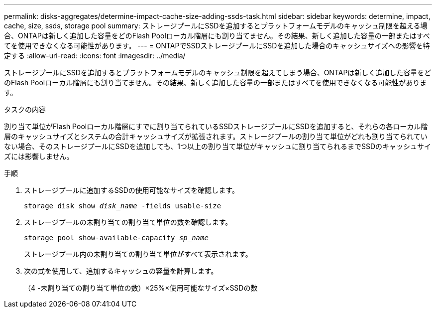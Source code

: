 ---
permalink: disks-aggregates/determine-impact-cache-size-adding-ssds-task.html 
sidebar: sidebar 
keywords: determine, impact, cache, size, ssds, storage pool 
summary: ストレージプールにSSDを追加するとプラットフォームモデルのキャッシュ制限を超える場合、ONTAPは新しく追加した容量をどのFlash Poolローカル階層にも割り当てません。その結果、新しく追加した容量の一部またはすべてを使用できなくなる可能性があります。 
---
= ONTAPでSSDストレージプールにSSDを追加した場合のキャッシュサイズへの影響を特定する
:allow-uri-read: 
:icons: font
:imagesdir: ../media/


[role="lead"]
ストレージプールにSSDを追加するとプラットフォームモデルのキャッシュ制限を超えてしまう場合、ONTAPは新しく追加した容量をどのFlash Poolローカル階層にも割り当てません。その結果、新しく追加した容量の一部またはすべてを使用できなくなる可能性があります。

.タスクの内容
割り当て単位がFlash Poolローカル階層にすでに割り当てられているSSDストレージプールにSSDを追加すると、それらの各ローカル階層のキャッシュサイズとシステムの合計キャッシュサイズが拡張されます。ストレージプールの割り当て単位がどれも割り当てられていない場合、そのストレージプールにSSDを追加しても、1つ以上の割り当て単位がキャッシュに割り当てられるまでSSDのキャッシュサイズには影響しません。

.手順
. ストレージプールに追加するSSDの使用可能なサイズを確認します。
+
`storage disk show _disk_name_ -fields usable-size`

. ストレージプールの未割り当ての割り当て単位の数を確認します。
+
`storage pool show-available-capacity _sp_name_`

+
ストレージプール内の未割り当ての割り当て単位がすべて表示されます。

. 次の式を使用して、追加するキャッシュの容量を計算します。
+
（4 -未割り当ての割り当て単位の数）×25%×使用可能なサイズ×SSDの数


